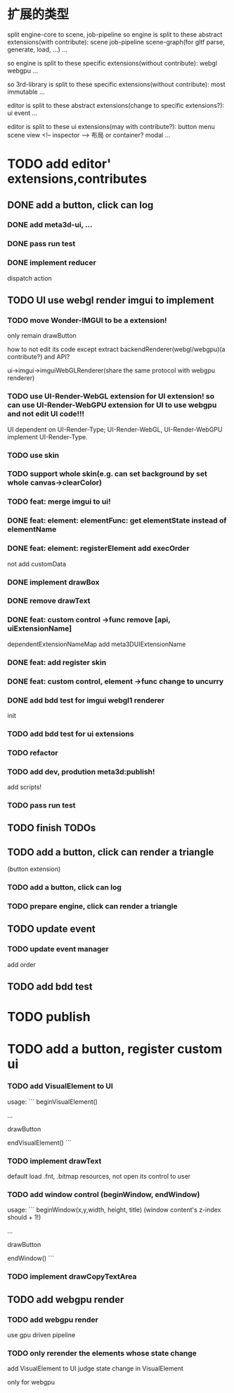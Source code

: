 * 扩展的类型

split engine-core to scene, job-pipeline
so engine is split to these abstract extensions(with contribute):
scene
job-pipeline
scene-graph(for gltf parse, generate, load, ...)
...



so engine is split to these specific extensions(without contribute):
webgl
webgpu
...






so 3rd-library is split to these specific extensions(without contribute):
most
immutable
...






editor is split to these abstract extensions(change to specific extensions?):
ui
event
...





editor is split to these ui extensions(may with contribute?):
button
menu
scene view
<!-- inspector -->
布局 or container?
modal
...


* TODO add editor' extensions,contributes 

# ** TODO finish current editor demo(register custom ui)


** DONE add a button, click can log

*** DONE add meta3d-ui, ...

*** DONE pass run test

*** DONE implement reducer

dispatch action

# ** TODO update ui

# *** TODO update meta3d-ui

# use json for imgui ui?
# relearn unity->ui element!

# *** TODO use imgui for ui instead of dom

# use webgl
# (should be convenient to replace webgl to webgpu in the future!)

** TODO UI use webgl render imgui to implement

*** TODO move Wonder-IMGUI to be a extension!

only remain drawButton

how to not edit its code except extract backendRenderer(webgl/webgpu)(a contribute?) and API?


ui->imgui->imguiWebGLRenderer(share the same protocol with webgpu renderer)


*** TODO use UI-Render-WebGL extension for UI extension!  so can use UI-Render-WebGPU extension for UI to use webgpu and not edit UI code!!!

UI dependent on UI-Render-Type;
UI-Render-WebGL, UI-Render-WebGPU implement UI-Render-Type.






*** TODO use skin


*** TODO support whole skin(e.g. can set background by set whole canvas->clearColor)


*** TODO feat: merge imgui to ui!

# TODO render


*** DONE feat: element: elementFunc: get elementState instead of elementName

*** DONE feat: element: registerElement add execOrder

not add customData



*** DONE implement drawBox


*** DONE remove drawText

# *** TODO implement drawButton by custom control



# *** TODO feat: add register custom control

*** DONE feat: custom control ->func remove [api, uiExtensionName] 

dependentExtensionNameMap add meta3DUIExtensionName





*** DONE feat: add register skin


# *** TODO fix: fix skinName, component name and contribute name


*** DONE feat: custom control, element ->func change to uncurry









*** DONE add bdd test for imgui webgl1 renderer

init 

# render 

# drawBox

# extend:
# custom control
# skin

*** TODO add bdd test for ui extensions

# *** TODO add bdd test for custom control



*** TODO refactor


*** TODO add dev, prodution meta3d:publish!

add scripts!


*** TODO pass run test



# * TODO improve

# ** TODO improve UI

# *** TODO support check state change for update geometry buffer

# use webgpu

# *** TODO support draw chinese text

# *** TODO support 3d ui


# *** TODO add bdd test





# *** TODO implement reducer

# dispatch action



** TODO finish TODOs




# *** TODO add bdd test


# ** TODO add a button, click can log info and change its color
** TODO add a button, click can render a triangle
(button extension)


*** TODO add a button, click can log


*** TODO prepare engine, click can render a triangle



** TODO update event

*** TODO update event manager

add order


** TODO add bdd test




* TODO publish




* TODO add a button, register custom ui

*** TODO add VisualElement to UI

usage:
```
beginVisualElement()

...

drawButton

endVisualElement()
```



*** TODO implement drawText

default load .fnt, .bitmap resources, not open its control to user


*** TODO add window control (beginWindow, endWindow)

usage:
```
beginWindow(x,y,width, height, title)
(window content's z-index should + 1!)

...

drawButton

endWindow()
```




*** TODO implement drawCopyTextArea



** TODO add webgpu render 

*** TODO add webgpu render

use gpu driven pipeline

*** TODO only rerender the elements whose state change
add VisualElement to UI
judge state change in VisualElement

only for webgpu
